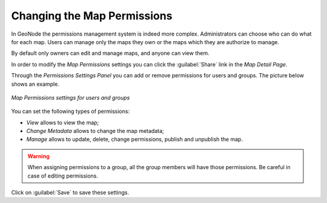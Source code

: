 .. _map-permissions:

Changing the Map Permissions
============================

In GeoNode the permissions management system is indeed more complex.
Administrators can choose who can do what for each map.
Users can manage only the maps they own or the maps which they are authorize to manage.

By default only owners can edit and manage maps, and anyone can view them.

In order to modify the *Map Permissions* settings you can click the :guilabel:`Share` link in the *Map Detail Page*.

Through the *Permissions Settings Panel* you can add or remove permissions for users and groups. The picture below shows an example.

.. figure:: img/map_permissions_settings.png
    :align: center

    *Map Permissions settings for users and groups*

You can set the following types of permissions:

* *View* allows to view the map;
* *Change Metadata* allows to change the map metadata;
* *Manage* allows to update, delete, change permissions, publish and unpublish the map.

.. warning:: When assigning permissions to a group, all the group members will have those permissions. Be careful in case of editing permissions.

Click on :guilabel:`Save` to save these settings.
